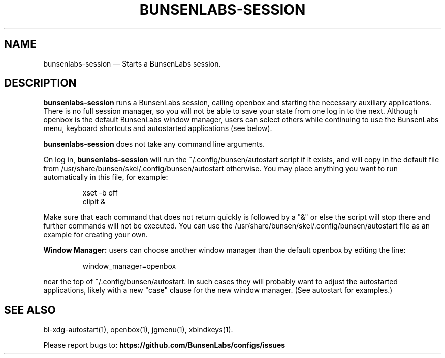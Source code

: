 .TH "BUNSENLABS-SESSION" "1"
.SH "NAME"
bunsenlabs-session \(em Starts a BunsenLabs session.

.SH "DESCRIPTION"
.PP
\fBbunsenlabs-session\fR runs a BunsenLabs session, calling openbox and
starting the necessary auxiliary applications.
There is no full session manager, so you will not be able
to save your state from one log in to the next.
Although openbox is the default BunsenLabs window manager,
users can select others while continuing to use the BunsenLabs
menu, keyboard shortcuts and autostarted applications (see below).
.PP
\fBbunsenlabs-session\fR does not take any command line
arguments.
.PP
On log in, \fBbunsenlabs-session\fR will run the
~/.config/bunsen/autostart script if it exists, and will copy in the
default file from /usr/share/bunsen/skel/.config/bunsen/autostart otherwise. You may
place anything you want to run automatically in this file, for example:

.PP
.RS
.PP
.nf
xset -b off
clipit &
.fi
.RE
.PP
Make sure that each command that does not return quickly is followed by a "&" or else the script will
stop there and further commands will not be executed. You can use the
/usr/share/bunsen/skel/.config/bunsen/autostart file as an example for creating your
own.
.PP
\fBWindow Manager:\fR users can choose another window manager than the
default openbox by editing the line:

.PP
.RS
.PP
.nf
window_manager=openbox
.fi
.RE
.PP
near the top of ~/.config/bunsen/autostart. In such cases they will
probably want to adjust the autostarted applications, likely with a
new "case" clause for the new window manager. (See autostart for examples.)

.SH "SEE ALSO"
.PP
bl-xdg-autostart(1), openbox(1), jgmenu(1), xbindkeys(1).

.PP
Please report bugs to: \fBhttps://github.com/BunsenLabs/configs/issues
\fP
.\" written by John Crawley, Tue 18 June 2019, 17:30

